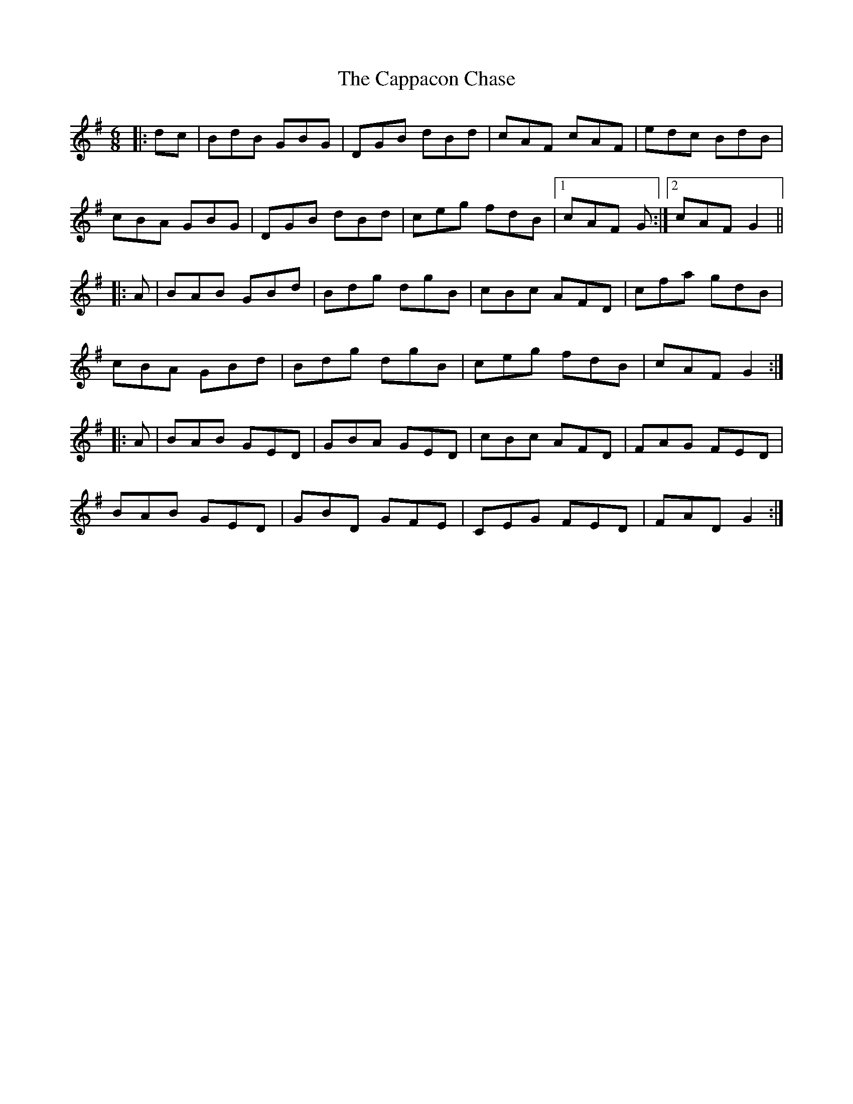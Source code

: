 X: 6066
T: Cappacon Chase, The
R: jig
M: 6/8
K: Gmajor
|:dc|BdB GBG|DGB dBd|cAF cAF|edc BdB|
cBA GBG|DGB dBd|ceg fdB|1 cAF G:|2 cAF G2||
|:A|BAB GBd|Bdg dgB|cBc AFD|cfa gdB|
cBA GBd|Bdg dgB|ceg fdB|cAF G2:|
|:A|BAB GED|GBA GED|cBc AFD|FAG FED|
BAB GED|GBD GFE|,CEG FED|FAD G2:|

